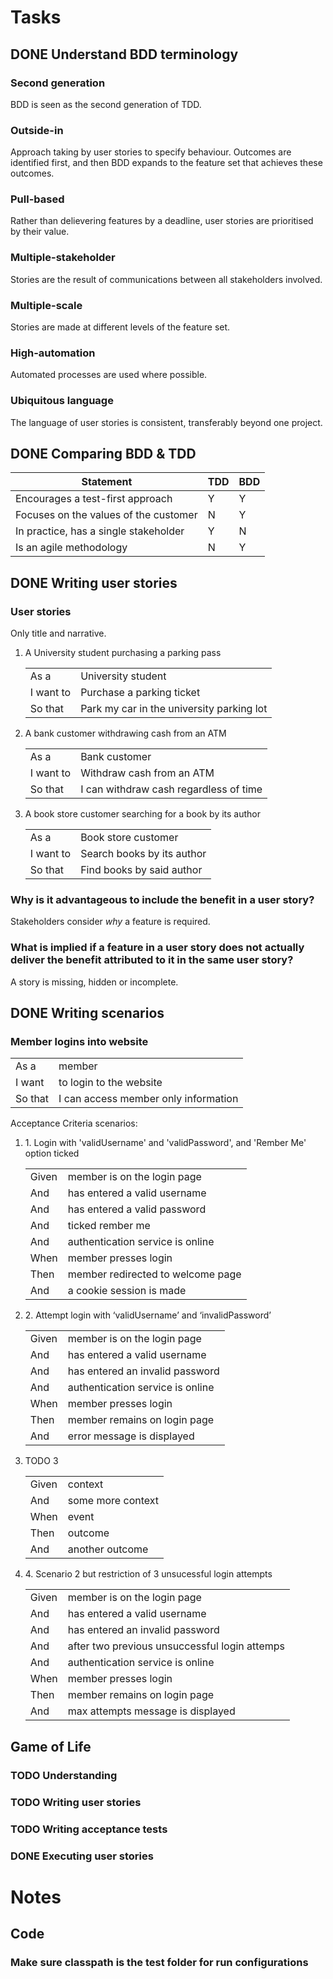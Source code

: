 * Tasks
** DONE Understand BDD terminology
   CLOSED: [2020-02-09 Sun 17:36]
*** Second generation
    BDD is seen as the second generation of TDD.
*** Outside-in
    Approach taking by user stories to specify behaviour. Outcomes are identified first, and then BDD expands to the feature set that achieves these outcomes.
*** Pull-based
    Rather than delievering features by a deadline, user stories are prioritised by their value.
*** Multiple-stakeholder
    Stories are the result of communications between all stakeholders involved.
*** Multiple-scale
    Stories are made at different levels of the feature set.
*** High-automation
    Automated processes are used where possible.
*** Ubiquitous language
    The language of user stories is consistent, transferably beyond one project.
** DONE Comparing BDD & TDD
   CLOSED: [2020-02-09 Sun 17:40]
   | Statement                             | TDD | BDD |
   |---------------------------------------+-----+-----|
   | Encourages a test-first approach      | Y   | Y   |
   | Focuses on the values of the customer | N   | Y   |
   | In practice, has a single stakeholder | Y   | N   |
   | Is an agile methodology               | N   | Y   |
** DONE Writing user stories
   CLOSED: [2020-02-09 Sun 18:02]
*** User stories
    Only title and narrative.
**** A University student purchasing a parking pass
     | As a      | University student                        |
     | I want to | Purchase a parking ticket                 |
     | So that   | Park my car in the university parking lot |
**** A bank customer withdrawing cash from an ATM
     | As a      | Bank customer                          |
     | I want to | Withdraw cash from an ATM              |
     | So that   | I can withdraw cash regardless of time |
**** A book store customer searching for a book by its author
     | As a      | Book store customer        |
     | I want to | Search books by its author |
     | So that   | Find books by said author  |
*** Why is it advantageous to include the benefit in a user story?
    Stakeholders consider /why/ a feature is required.
*** What is implied if a feature in a user story does not actually deliver the benefit attributed to it in the same user story?
    A story is missing, hidden or incomplete.
** DONE Writing scenarios
   CLOSED: [2020-02-09 Sun 18:37]
*** Member logins into website
    | As a    | member                               |
    | I want  | to login to the website              |
    | So that | I can access member only information |
    Acceptance Criteria scenarios:
**** 1. Login with 'validUsername' and 'validPassword', and 'Rember Me' option ticked
     | Given | member is on the login page       |
     | And   | has entered a valid username      |
     | And   | has entered a valid password      |
     | And   | ticked rember me                  |
     | And   | authentication service is online  |
     | When  | member presses login              |
     | Then  | member redirected to welcome page |
     | And   | a cookie session is made          |
**** 2. Attempt login with ‘validUsername’ and ‘invalidPassword’
     | Given | member is on the login page     |
     | And   | has entered a valid username    |
     | And   | has entered an invalid password |
     | And   | authentication service is online  |
     | When  | member presses login            |
     | Then  | member remains on login page    |
     | And   | error message is displayed      |
**** TODO 3
     | Given | context           |
     | And   | some more context |
     | When  | event             |
     | Then  | outcome           |
     | And   | another outcome   |
**** 4. Scenario 2 but restriction of 3 unsucessful login attempts
     | Given | member is on the login page                   |
     | And   | has entered a valid username                  |
     | And   | has entered an invalid password               |
     | And   | after two previous unsuccessful login attemps |
     | And   | authentication service is online              |
     | When  | member presses login                          |
     | Then  | member remains on login page                  |
     | And   | max attempts message is displayed             |
** Game of Life
*** TODO Understanding
*** TODO Writing user stories
*** TODO Writing acceptance tests
*** DONE Executing user stories
    CLOSED: [2020-02-09 Sun 19:09]

* Notes
** Code
*** Make sure classpath is the test folder for run configurations
